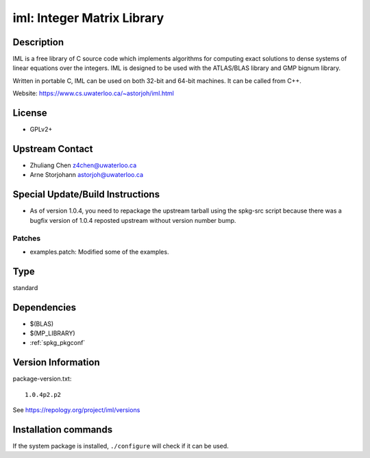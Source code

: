 .. _spkg_iml:

iml: Integer Matrix Library
===========================

Description
-----------

IML is a free library of C source code which implements algorithms for
computing exact solutions to dense systems of linear equations over the
integers. IML is designed to be used with the ATLAS/BLAS library and GMP
bignum library.

Written in portable C, IML can be used on both 32-bit and 64-bit
machines. It can be called from C++.

Website: https://www.cs.uwaterloo.ca/~astorjoh/iml.html

License
-------

-  GPLv2+


Upstream Contact
----------------

-  Zhuliang Chen z4chen@uwaterloo.ca
-  Arne Storjohann astorjoh@uwaterloo.ca

Special Update/Build Instructions
---------------------------------

-  As of version 1.0.4, you need to repackage the upstream tarball
   using the spkg-src script because there was a bugfix version of 1.0.4
   reposted upstream without version number bump.

Patches
~~~~~~~

-  examples.patch: Modified some of the examples.


Type
----

standard


Dependencies
------------

- $(BLAS)
- $(MP_LIBRARY)
- :ref:`spkg_pkgconf`

Version Information
-------------------

package-version.txt::

    1.0.4p2.p2

See https://repology.org/project/iml/versions

Installation commands
---------------------

.. tab:: Sage distribution:

   .. CODE-BLOCK:: bash

       $ sage -i iml

.. tab:: Arch Linux:

   .. CODE-BLOCK:: bash

       $ sudo pacman -S iml

.. tab:: conda-forge:

   .. CODE-BLOCK:: bash

       $ conda install iml

.. tab:: Debian/Ubuntu:

   .. CODE-BLOCK:: bash

       $ sudo apt-get install libiml-dev

.. tab:: Fedora/Redhat/CentOS:

   .. CODE-BLOCK:: bash

       $ sudo dnf install iml iml-devel

.. tab:: FreeBSD:

   .. CODE-BLOCK:: bash

       $ sudo pkg install math/iml

.. tab:: Gentoo Linux:

   .. CODE-BLOCK:: bash

       $ sudo emerge sci-libs/iml

.. tab:: Nixpkgs:

   .. CODE-BLOCK:: bash

       $ nix-env -f \'\<nixpkgs\>\' --install --attr iml

.. tab:: openSUSE:

   .. CODE-BLOCK:: bash

       $ sudo zypper install iml-devel

.. tab:: Void Linux:

   .. CODE-BLOCK:: bash

       $ sudo xbps-install iml-devel


If the system package is installed, ``./configure`` will check if it can be used.
